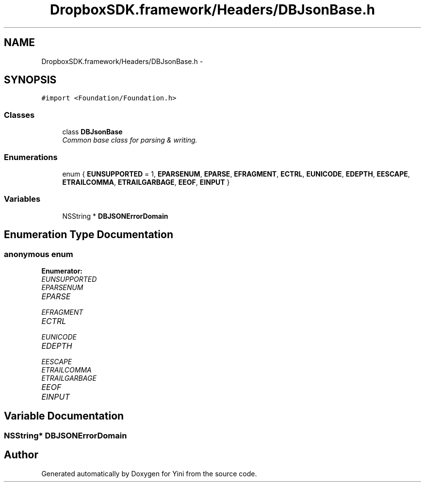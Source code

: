 .TH "DropboxSDK.framework/Headers/DBJsonBase.h" 3 "Thu Aug 9 2012" "Version 1.0" "Yini" \" -*- nroff -*-
.ad l
.nh
.SH NAME
DropboxSDK.framework/Headers/DBJsonBase.h \- 
.SH SYNOPSIS
.br
.PP
\fC#import <Foundation/Foundation\&.h>\fP
.br

.SS "Classes"

.in +1c
.ti -1c
.RI "class \fBDBJsonBase\fP"
.br
.RI "\fICommon base class for parsing & writing\&. \fP"
.in -1c
.SS "Enumerations"

.in +1c
.ti -1c
.RI "enum { \fBEUNSUPPORTED\fP =  1, \fBEPARSENUM\fP, \fBEPARSE\fP, \fBEFRAGMENT\fP, \fBECTRL\fP, \fBEUNICODE\fP, \fBEDEPTH\fP, \fBEESCAPE\fP, \fBETRAILCOMMA\fP, \fBETRAILGARBAGE\fP, \fBEEOF\fP, \fBEINPUT\fP }"
.br
.in -1c
.SS "Variables"

.in +1c
.ti -1c
.RI "NSString * \fBDBJSONErrorDomain\fP"
.br
.in -1c
.SH "Enumeration Type Documentation"
.PP 
.SS "anonymous enum"

.PP
\fBEnumerator: \fP
.in +1c
.TP
\fB\fIEUNSUPPORTED \fP\fP
.TP
\fB\fIEPARSENUM \fP\fP
.TP
\fB\fIEPARSE \fP\fP
.TP
\fB\fIEFRAGMENT \fP\fP
.TP
\fB\fIECTRL \fP\fP
.TP
\fB\fIEUNICODE \fP\fP
.TP
\fB\fIEDEPTH \fP\fP
.TP
\fB\fIEESCAPE \fP\fP
.TP
\fB\fIETRAILCOMMA \fP\fP
.TP
\fB\fIETRAILGARBAGE \fP\fP
.TP
\fB\fIEEOF \fP\fP
.TP
\fB\fIEINPUT \fP\fP

.SH "Variable Documentation"
.PP 
.SS "NSString* DBJSONErrorDomain"

.SH "Author"
.PP 
Generated automatically by Doxygen for Yini from the source code\&.
